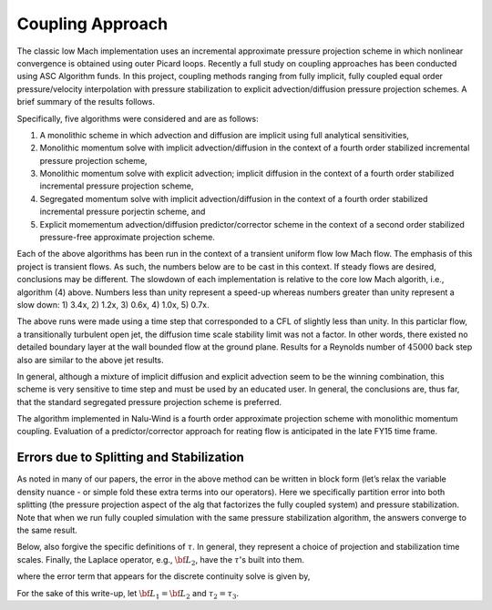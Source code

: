 Coupling Approach
-----------------

The classic low Mach implementation uses an incremental approximate
pressure projection scheme in which nonlinear convergence is obtained
using outer Picard loops. Recently a full study on coupling approaches
has been conducted using ASC Algorithm funds. In this project, coupling
methods ranging from fully implicit, fully coupled equal order
pressure/velocity interpolation with pressure stabilization to explicit
advection/diffusion pressure projection schemes. A brief summary of the
results follows.

Specifically, five algorithms were considered and are as follows:

1. A monolithic scheme in which advection and diffusion are implicit using full analytical sensitivities, 
2. Monolithic momentum solve with implicit advection/diffusion in the context of a fourth order stabilized incremental pressure projection scheme, 
3. Monolithic momentum solve with explicit advection; implicit diffusion in the context of a fourth order stabilized incremental pressure projection scheme, 
4. Segregated momentum solve with implicit advection/diffusion in the context of a fourth order stabilized incremental pressure porjectin scheme, and 
5. Explicit momementum advection/diffusion predictor/corrector scheme in the context of a second order stabilized pressure-free approximate projection scheme.


Each of the above algorithms has been run in the context of a transient
uniform flow low Mach flow. The emphasis of this project is transient
flows. As such, the numbers below are to be cast in this context. If
steady flows are desired, conclusions may be different. The slowdown of
each implementation is relative to the core low Mach algorith, i.e.,
algorithm (4) above. Numbers less than unity represent a speed-up
whereas numbers greater than unity represent a slow down: 1) 3.4x, 2)
1.2x, 3) 0.6x, 4) 1.0x, 5) 0.7x.

The above runs were made using a time step that corresponded to a CFL of
slightly less than unity. In this particlar flow, a transitionally
turbulent open jet, the diffusion time scale stability limit was not a
factor. In other words, there existed no detailed boundary layer at the
wall bounded flow at the ground plane. Results for a Reynolds number of 
:math:`45000` back step also are similar to the above jet results.

In general, although a mixture of implicit diffusion and explicit
advection seem to be the winning combination, this scheme is very
sensitive to time step and must be used by an educated user. In general,
the conclusions are, thus far, that the standard segregated pressure
projection scheme is preferred.

The algorithm implemented in Nalu-Wind is a fourth order approximate
projection scheme with monolithic momentum coupling. Evaluation of a
predictor/corrector approach for reating flow is anticipated in the late
FY15 time frame.

.. _theory_errors_splitting_stabilization:

Errors due to Splitting and Stabilization
+++++++++++++++++++++++++++++++++++++++++

As noted in many of our papers, the error in the above method can be
written in block form (let’s relax the variable density nuance - or
simple fold these extra terms into our operators). Here we specifically
partition error into both splitting (the pressure projection aspect of
the alg that factorizes the fully coupled system) and pressure
stabilization. Note that when we run fully coupled simulation with the
same pressure stabilization algorithm, the answers converge to the same
result.

Below, also forgive the specific definitions of :math:`\tau`. In
general, they represent a choice of projection and stabilization time
scales. Finally, the Laplace operator, e.g., :math:`{\bf L_2}`, have the
:math:`\tau`'s built into them.

.. math::
   :label: smoothSplitError

   \left[
       \begin{array}{lr}
         {\bf A}  &  {\bf G}  \\
         {\bf D}  &  {\bf 0}
       \end{array}
     \right]
   %
     \left[
       \begin{array}{l}
         {\bf u}^{n+1}  \\
         p^{n+1} 
       \end{array}
     \right] =
   %
     \left[
       \begin{array}{l}
         {\bf f}  \\
         0
       \end{array}
     \right]    + 
      \left[
       \begin{array}{l}
         ({\bf I}- \tau {\bf A } ){\bf G}(p^{n+1}-p^n) \\ 
         \epsilon({\bf L_i},\tau_i, {\bf D}, {\bf G})
     \end{array}
     \right] 


where the error term that appears for the discrete continuity solve is
given by,

.. math::
   :label: contErrorDefined

   \epsilon({\bf L_i},\tau_i,{\bf D},{\bf G}) =
    (({\bf L_1}-{\bf D}\tau_3{\bf G}) \\
   -({\bf L_2}-{\bf D}\tau_2{\bf G}))(p^{n+1}-p^{n}) \\
   + ({\bf L_2}-{\bf D}\tau_2{\bf G})p^{n+1}


For the sake of this write-up, let :math:`{\bf L_1} = {\bf L_2}` and
:math:`\tau_2 = \tau_3`.
